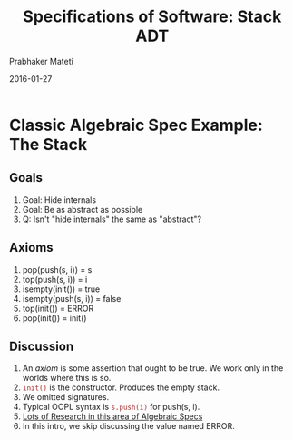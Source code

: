# -*- mode: org -*-
#+DATE: 2016-01-27
#+TITLE: Specifications of Software: Stack ADT
#+AUTHOR: Prabhaker Mateti
#+DESCRIPTION: Software Engineering
#+HTML_LINK_UP: ../
#+HTML_LINK_HOME: ../../
#+HTML_HEAD: <style> P {text-align: justify} code, pre {color: brown;} @media screen {BODY {margin: 10%} }</style>
#+BIND: org-html-preamble-format (("en" "<a href=\"../../\"> ../../</a>"))
#+BIND: org-html-postamble-format (("en" "<hr size=1>Copyright &copy; 2016 %e &bull; <a href=\"http://www.wright.edu/~pmateti\"> www.wright.edu/~pmateti</a>  %d"))
#+STARTUP:showeverything
#+OPTIONS: toc:1

* Classic Algebraic Spec Example: The Stack

** Goals
1. Goal: Hide internals  
1. Goal: Be as abstract as possible  
1. Q: Isn't "hide internals" the same as "abstract"?

** Axioms
1.    pop(push(s, i)) = s
1.    top(push(s, i)) = i
1.    isempty(init()) = true
1.    isempty(push(s, i)) = false
1.    top(init()) = ERROR
1.    pop(init()) = init()

** Discussion

1. An /axiom/ is some assertion that ought to be true.  We work only in
   the worlds where this is so.
1. =init()= is the constructor.  Produces the empty stack.
1. We omitted signatures.
1. Typical OOPL syntax is  =s.push(i)= for push(s, i).
1. [[https://scholar.google.com/scholar?hl=en&q=algebraic+specifications][Lots of Research in this area of Algebraic Specs]]
1. In this intro, we skip discussing the value named ERROR.

# Local variables:
# after-save-hook: org-html-export-to-html
# end:
